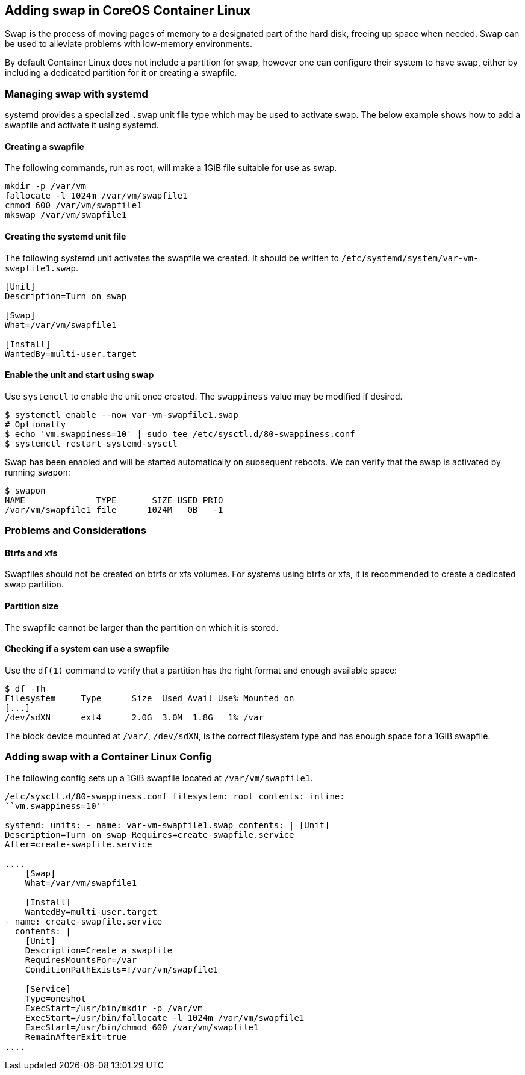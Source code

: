 Adding swap in CoreOS Container Linux
-------------------------------------

Swap is the process of moving pages of memory to a designated part of
the hard disk, freeing up space when needed. Swap can be used to
alleviate problems with low-memory environments.

By default Container Linux does not include a partition for swap,
however one can configure their system to have swap, either by including
a dedicated partition for it or creating a swapfile.

Managing swap with systemd
~~~~~~~~~~~~~~~~~~~~~~~~~~

systemd provides a specialized `.swap` unit file type which may be used
to activate swap. The below example shows how to add a swapfile and
activate it using systemd.

Creating a swapfile
^^^^^^^^^^^^^^^^^^^

The following commands, run as root, will make a 1GiB file suitable for
use as swap.

[source,sh]
----
mkdir -p /var/vm
fallocate -l 1024m /var/vm/swapfile1
chmod 600 /var/vm/swapfile1
mkswap /var/vm/swapfile1
----

Creating the systemd unit file
^^^^^^^^^^^^^^^^^^^^^^^^^^^^^^

The following systemd unit activates the swapfile we created. It should
be written to `/etc/systemd/system/var-vm-swapfile1.swap`.

[source,ini]
----
[Unit]
Description=Turn on swap

[Swap]
What=/var/vm/swapfile1

[Install]
WantedBy=multi-user.target
----

Enable the unit and start using swap
^^^^^^^^^^^^^^^^^^^^^^^^^^^^^^^^^^^^

Use `systemctl` to enable the unit once created. The `swappiness` value
may be modified if desired.

[source,sh]
----
$ systemctl enable --now var-vm-swapfile1.swap
# Optionally
$ echo 'vm.swappiness=10' | sudo tee /etc/sysctl.d/80-swappiness.conf
$ systemctl restart systemd-sysctl
----

Swap has been enabled and will be started automatically on subsequent
reboots. We can verify that the swap is activated by running `swapon`:

....
$ swapon
NAME              TYPE       SIZE USED PRIO
/var/vm/swapfile1 file      1024M   0B   -1
....

Problems and Considerations
~~~~~~~~~~~~~~~~~~~~~~~~~~~

Btrfs and xfs
^^^^^^^^^^^^^

Swapfiles should not be created on btrfs or xfs volumes. For systems
using btrfs or xfs, it is recommended to create a dedicated swap
partition.

Partition size
^^^^^^^^^^^^^^

The swapfile cannot be larger than the partition on which it is stored.

Checking if a system can use a swapfile
^^^^^^^^^^^^^^^^^^^^^^^^^^^^^^^^^^^^^^^

Use the `df(1)` command to verify that a partition has the right format
and enough available space:

....
$ df -Th
Filesystem     Type      Size  Used Avail Use% Mounted on
[...]
/dev/sdXN      ext4      2.0G  3.0M  1.8G   1% /var
....

The block device mounted at `/var/`, `/dev/sdXN`, is the correct
filesystem type and has enough space for a 1GiB swapfile.

Adding swap with a Container Linux Config
~~~~~~~~~~~~~~~~~~~~~~~~~~~~~~~~~~~~~~~~~

The following config sets up a 1GiB swapfile located at
`/var/vm/swapfile1`.

```yaml container-linux-config storage: files: - path:
/etc/sysctl.d/80-swappiness.conf filesystem: root contents: inline:
``vm.swappiness=10''

systemd: units: - name: var-vm-swapfile1.swap contents: | [Unit]
Description=Turn on swap Requires=create-swapfile.service
After=create-swapfile.service

....
    [Swap]
    What=/var/vm/swapfile1

    [Install]
    WantedBy=multi-user.target
- name: create-swapfile.service
  contents: |
    [Unit]
    Description=Create a swapfile
    RequiresMountsFor=/var
    ConditionPathExists=!/var/vm/swapfile1
    
    [Service]
    Type=oneshot
    ExecStart=/usr/bin/mkdir -p /var/vm
    ExecStart=/usr/bin/fallocate -l 1024m /var/vm/swapfile1
    ExecStart=/usr/bin/chmod 600 /var/vm/swapfile1
    RemainAfterExit=true
....

```
